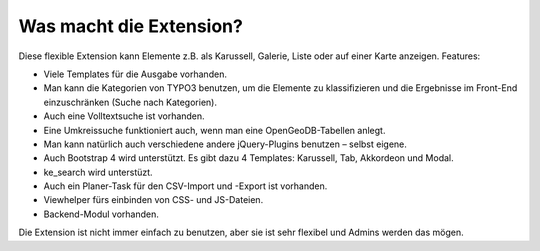 ﻿

.. ==================================================
.. FOR YOUR INFORMATION
.. --------------------------------------------------
.. -*- coding: utf-8 -*- with BOM.

.. ==================================================
.. DEFINE SOME TEXTROLES
.. --------------------------------------------------
.. role::   underline
.. role::   typoscript(code)
.. role::   ts(typoscript)
   :class:  typoscript
.. role::   php(code)


Was macht die Extension?
^^^^^^^^^^^^^^^^^^^^^^^^

Diese flexible Extension kann Elemente z.B. als Karussell, Galerie, Liste oder auf einer Karte anzeigen. Features:

- Viele Templates für die Ausgabe vorhanden.

- Man kann die Kategorien von TYPO3 benutzen, um die Elemente zu klassifizieren und die Ergebnisse im
  Front-End einzuschränken (Suche nach Kategorien).

- Auch eine Volltextsuche ist vorhanden.

- Eine Umkreissuche funktioniert auch, wenn man eine OpenGeoDB-Tabellen anlegt.

- Man kann natürlich auch verschiedene andere jQuery-Plugins benutzen – selbst eigene.

- Auch Bootstrap 4 wird unterstützt. Es gibt dazu 4 Templates: Karussell, Tab, Akkordeon und Modal.

- ke_search wird unterstüzt.

- Auch ein Planer-Task für den CSV-Import und -Export ist vorhanden.

- Viewhelper fürs einbinden von CSS- und JS-Dateien.

- Backend-Modul vorhanden.

Die Extension ist nicht immer einfach zu benutzen, aber sie ist sehr flexibel und Admins werden das mögen.
